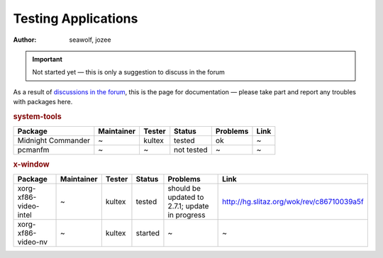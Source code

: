 .. http://doc.slitaz.org/en:guides:testingapps
.. en/guides/testingapps.txt · Last modified: 2010/07/08 17:14 (external edit)

.. _testingapps:

Testing Applications
====================

:author: seawolf, jozee

.. important::
   Not started yet — this is only a suggestion to discuss in the forum

As a result of `discussions in the forum <http://forum.slitaz.org/index.php/discussion/668/testing-packages/#Item_23>`_, this is the page for documentation — please take part and report any troubles with packages here.


.. rubric:: system-tools

.. list-table::
   :header-rows: 1

   * - Package
     - Maintainer
     - Tester
     - Status
     - Problems
     - Link
   * - Midnight Commander
     - ~
     - kultex
     - tested
     - ok
     - ~
   * - pcmanfm
     - ~
     - ~
     - not tested
     - ~
     - ~

.. rubric:: x-window

.. list-table::
   :header-rows: 1

   * - Package
     - Maintainer
     - Tester
     - Status
     - Problems
     - Link
   * - xorg-xf86-video-intel
     - ~
     - kultex
     - tested
     - should be updated to 2.7.1; update in progress
     - http://hg.slitaz.org/wok/rev/c86710039a5f
   * - xorg-xf86-video-nv
     - ~
     - kultex
     - started
     - ~
     - ~

